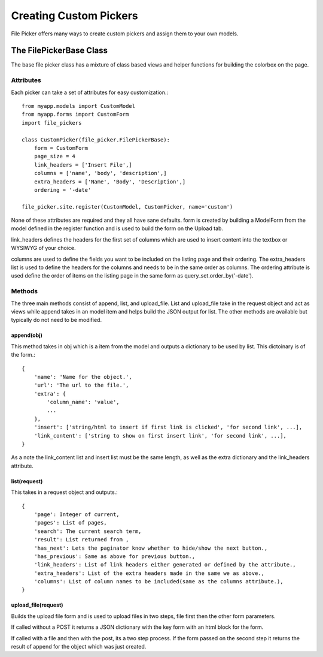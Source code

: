 Creating Custom Pickers
***********************

File Picker offers many ways to create custom pickers
and assign them to your own models.

The FilePickerBase Class
========================

The base file picker class has a mixture of class based views and helper functions
for building the colorbox on the page.


Attributes
----------

Each picker can take a set of attributes for easy customization.::

    from myapp.models import CustomModel
    from myapp.forms import CustomForm
    import file_pickers
    
    class CustomPicker(file_picker.FilePickerBase):
        form = CustomForm
        page_size = 4
        link_headers = ['Insert File',]
        columns = ['name', 'body', 'description',]
        extra_headers = ['Name', 'Body', 'Description',]
        ordering = '-date'

    file_picker.site.register(CustomModel, CustomPicker, name='custom')    
    
None of these attributes are required and they all have sane defaults.  form is
created by building a ModelForm from the model defined in the register function
and is used to build the form on the Upload tab.

link_headers defines the headers for the first set of columns which are used to
insert content into the textbox or WYSIWYG of your choice.

columns are used to define the fields you want to be included on the listing page
and their ordering.  The extra_headers list is used to define the headers for the columns
and needs to be in the same order as columns.  The ordering attribute is used define
the order of items on the listing page in the same form as query_set.order_by('-date').

Methods
-------

The three main methods consist of append, list, and upload_file.  List and upload_file
take in the request object and act as views while append takes in an model item and helps
build the JSON output for list.  The other methods are available but typically do not 
need to be modified.

append(obj)
^^^^^^^^^^^

This method takes in obj which is a item from the model and outputs a dictionary
to be used by list.  This dictoinary is of the form.::

    {
        'name': 'Name for the object.', 
        'url': 'The url to the file.',
        'extra': {
            'column_name': 'value',
            ...
        },
        'insert': ['string/html to insert if first link is clicked', 'for second link', ...],
        'link_content': ['string to show on first insert link', 'for second link', ...],
    }

As a note the link_content list and insert list must be the same length, as well as
the extra dictionary and the link_headers attribute.

list(request)
^^^^^^^^^^^^^

This takes in a request object and outputs.::

    {
        'page': Integer of current,
        'pages': List of pages,
        'search': The current search term,
        'result': List returned from ,
        'has_next': Lets the paginator know whether to hide/show the next button.,
        'has_previous': Same as above for previous button.,
        'link_headers': List of link headers either generated or defined by the attribute.,
        'extra_headers': List of the extra headers made in the same we as above.,
        'columns': List of column names to be included(same as the columns attribute.),
    }

upload_file(request)
^^^^^^^^^^^^^^^^^^^^

Builds the upload file form and is used to upload files in two steps, 
file first then the other form parameters.

If called without a POST it returns a JSON dictionary with the key form
with an html block for the form.

If called with a file and then with the post, its a two step process.  If the form
passed on the second step it returns the result of append for the object which 
was just created.



